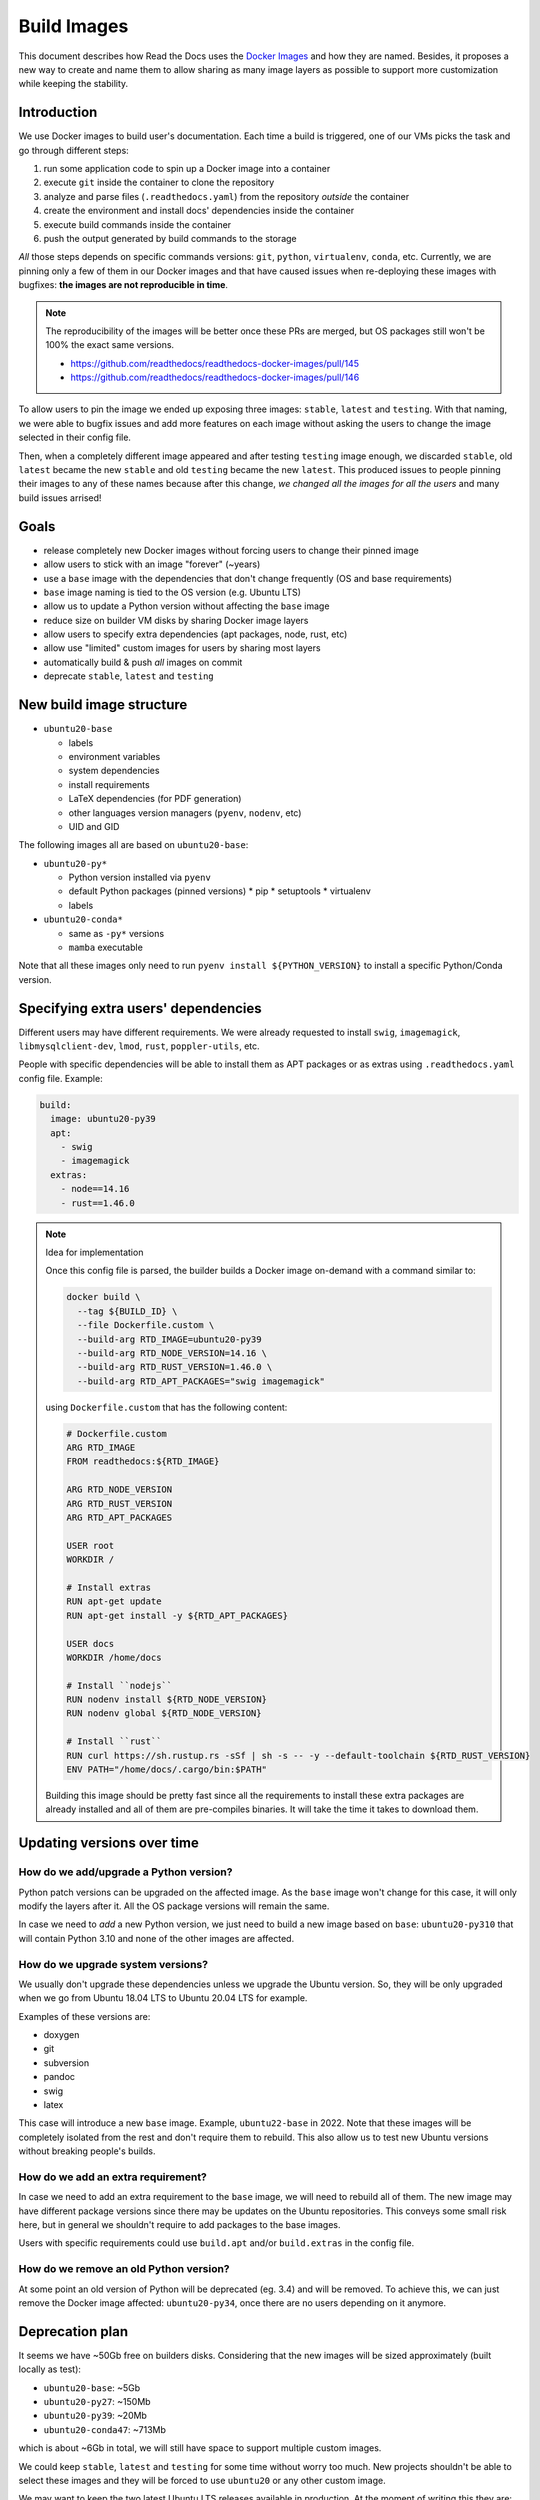 Build Images
============

This document describes how Read the Docs uses the `Docker Images`_ and how they are named.
Besides, it proposes a new way to create and name them to allow
sharing as many image layers as possible to support more customization while keeping the stability.

.. _Docker Images: https://github.com/readthedocs/readthedocs-docker-images


Introduction
------------

We use Docker images to build user's documentation.
Each time a build is triggered, one of our VMs picks the task
and go through different steps:

#. run some application code to spin up a Docker image into a container
#. execute ``git`` inside the container to clone the repository
#. analyze and parse files (``.readthedocs.yaml``) from the repository *outside* the container
#. create the environment and install docs' dependencies inside the container
#. execute build commands inside the container
#. push the output generated by build commands to the storage

*All* those steps depends on specific commands versions: ``git``, ``python``, ``virtualenv``, ``conda``, etc.
Currently, we are pinning only a few of them in our Docker images and that have caused issues
when re-deploying these images with bugfixes: **the images are not reproducible in time**.

.. note::

   The reproducibility of the images will be better once these PRs are merged,
   but OS packages still won't be 100% the exact same versions.

   * https://github.com/readthedocs/readthedocs-docker-images/pull/145
   * https://github.com/readthedocs/readthedocs-docker-images/pull/146

To allow users to pin the image we ended up exposing three images: ``stable``, ``latest`` and ``testing``.
With that naming, we were able to bugfix issues and add more features
on each image without asking the users to change the image selected in their config file.

Then, when a completely different image appeared and after testing ``testing`` image enough,
we discarded ``stable``, old ``latest`` became the new ``stable`` and old ``testing`` became the new ``latest``.
This produced issues to people pinning their images to any of these names because after this change,
*we changed all the images for all the users* and many build issues arrised!


Goals
-----

* release completely new Docker images without forcing users to change their pinned image
* allow users to stick with an image "forever" (~years)
* use a ``base`` image with the dependencies that don't change frequently (OS and base requirements)
* ``base`` image naming is tied to the OS version (e.g. Ubuntu LTS)
* allow us to update a Python version without affecting the ``base`` image
* reduce size on builder VM disks by sharing Docker image layers
* allow users to specify extra dependencies (apt packages, node, rust, etc)
* allow use "limited" custom images for users by sharing most layers
* automatically build & push *all* images on commit
* deprecate ``stable``, ``latest`` and ``testing``


New build image structure
-------------------------

.. Taken from https://github.com/readthedocs/readthedocs-docker-images/blob/master/Dockerfile

* ``ubuntu20-base``

  * labels
  * environment variables
  * system dependencies
  * install requirements
  * LaTeX dependencies (for PDF generation)
  * other languages version managers (``pyenv``, ``nodenv``, etc)
  * UID and GID

The following images all are based on ``ubuntu20-base``:

* ``ubuntu20-py*``

  * Python version installed via ``pyenv``
  * default Python packages (pinned versions)
    * pip
    * setuptools
    * virtualenv
  * labels

* ``ubuntu20-conda*``

  * same as ``-py*`` versions
  * ``mamba`` executable

Note that all these images only need to run ``pyenv install ${PYTHON_VERSION}``
to install a specific Python/Conda version.

.. Build all these images with Docker

   docker build -t readthedocs/build:ubuntu20-base -f Dockerfile.base .
   docker build -t readthedocs/build:ubuntu20-py39 -f Dockerfile.py39 .
   docker build -t readthedocs/build:ubuntu20-conda47 -f Dockerfile.conda47 .

   Check the shared space between images
   docker system df --verbose | grep -E 'SHARED SIZE|readthedocs'

   Initial Dockerfile.* as example for this are pushed in this PR
   https://github.com/readthedocs/readthedocs-docker-images/pull/166


Specifying extra users' dependencies
------------------------------------

Different users may have different requirements. We were already requested to install
``swig``, ``imagemagick``, ``libmysqlclient-dev``, ``lmod``, ``rust``, ``poppler-utils``, etc.

People with specific dependencies will be able to install them as APT packages or as extras
using ``.readthedocs.yaml`` config file. Example:

.. code:: yaml

   build:
     image: ubuntu20-py39
     apt:
       - swig
       - imagemagick
     extras:
       - node==14.16
       - rust==1.46.0


.. note:: Idea for implementation

   Once this config file is parsed, the builder builds a Docker image on-demand with a command similar to:

   .. code:: bash

      docker build \
        --tag ${BUILD_ID} \
        --file Dockerfile.custom \
        --build-arg RTD_IMAGE=ubuntu20-py39
        --build-arg RTD_NODE_VERSION=14.16 \
        --build-arg RTD_RUST_VERSION=1.46.0 \
        --build-arg RTD_APT_PACKAGES="swig imagemagick"

   using ``Dockerfile.custom`` that has the following content:

   .. code:: Dockerfile

      # Dockerfile.custom
      ARG RTD_IMAGE
      FROM readthedocs:${RTD_IMAGE}

      ARG RTD_NODE_VERSION
      ARG RTD_RUST_VERSION
      ARG RTD_APT_PACKAGES

      USER root
      WORKDIR /

      # Install extras
      RUN apt-get update
      RUN apt-get install -y ${RTD_APT_PACKAGES}

      USER docs
      WORKDIR /home/docs

      # Install ``nodejs``
      RUN nodenv install ${RTD_NODE_VERSION}
      RUN nodenv global ${RTD_NODE_VERSION}

      # Install ``rust``
      RUN curl https://sh.rustup.rs -sSf | sh -s -- -y --default-toolchain ${RTD_RUST_VERSION}
      ENV PATH="/home/docs/.cargo/bin:$PATH"

   Building this image should be pretty fast since all the requirements to install these extra packages
   are already installed and all of them are pre-compiles binaries. It will take the time it takes to download them.


Updating versions over time
---------------------------

How do we add/upgrade a Python version?
~~~~~~~~~~~~~~~~~~~~~~~~~~~~~~~~~~~~~~~

Python patch versions can be upgraded on the affected image.
As the ``base`` image won't change for this case, it will only modify the layers after it.
All the OS package versions will remain the same.

In case we need to *add* a new Python version, we just need to build a new image based on ``base``:
``ubuntu20-py310`` that will contain Python 3.10 and none of the other images are affected.


How do we upgrade system versions?
~~~~~~~~~~~~~~~~~~~~~~~~~~~~~~~~~~

We usually don't upgrade these dependencies unless we upgrade the Ubuntu version.
So, they will be only upgraded when we go from Ubuntu 18.04 LTS to Ubuntu 20.04 LTS for example.

Examples of these versions are:

* doxygen
* git
* subversion
* pandoc
* swig
* latex

This case will introduce a new ``base`` image. Example, ``ubuntu22-base`` in 2022.
Note that these images will be completely isolated from the rest and don't require them to rebuild.
This also allow us to test new Ubuntu versions without breaking people's builds.

How do we add an extra requirement?
~~~~~~~~~~~~~~~~~~~~~~~~~~~~~~~~~~~

In case we need to add an extra requirement to the ``base`` image,
we will need to rebuild all of them.
The new image may have different package versions since there may be updates on the Ubuntu repositories.
This conveys some small risk here, but in general we shouldn't require to add packages to the base images.

Users with specific requirements could use ``build.apt`` and/or ``build.extras`` in the config file.

How do we remove an old Python version?
~~~~~~~~~~~~~~~~~~~~~~~~~~~~~~~~~~~~~~~

At some point an old version of Python will be deprecated (eg. 3.4) and will be removed.
To achieve this, we can just remove the Docker image affected: ``ubuntu20-py34``,
once there are no users depending on it anymore.


Deprecation plan
----------------

It seems we have ~50Gb free on builders disks.
Considering that the new images will be sized approximately (built locally as test):

* ``ubuntu20-base``: ~5Gb
* ``ubuntu20-py27``: ~150Mb
* ``ubuntu20-py39``: ~20Mb
* ``ubuntu20-conda47``: ~713Mb

which is about ~6Gb in total, we will still have space to support multiple custom images.

We could keep ``stable``, ``latest`` and ``testing`` for some time without worry too much.
New projects shouldn't be able to select these images and they will be forced to use ``ubuntu20``
or any other custom image.

We may want to keep the two latest Ubuntu LTS releases available in production.
At the moment of writing this they are:

* Ubuntu 18.04 LTS (our ``stable``, ``latest`` and ``testing`` images)
* Ubuntu 20.04 LTS (our new ``ubuntu20``)

Once Ubuntu 22.04 LTS is released, we should deprecate Ubuntu 18.04 LTS,
and give users 6 months to migrate to a newer image.


Conclusion
----------

I don't think we need to differentiate the images by its state (stable, latest, testing)
but by its main base differences: OS and Python version.
The version of the OS will change many library versions,
LaTeX dependencies, basic required commands like git and more,
that doesn't seem to be useful to have the same OS version with different states.

"Limited" custom Docker images is something that will cover most of the support requests we have had in the past
and allow users to use our platform in a controlled way for us.
Exposing users how we want them to use our platform will allow us to be able to maintain it longer,
than given them totally freedom on the Docker image.

"Non limited" custom Docker images is out of the scope of this document,
but could be done in a similar way as the "limited" on-demand Docker images.
However, there are other aspects like persistence of the image between builds
that needs to be considered as well.
